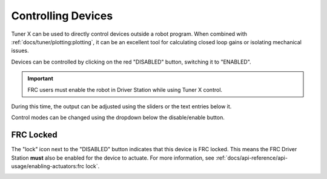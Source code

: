 Controlling Devices
===================

Tuner X can be used to directly control devices outside a robot program. When combined with :ref:`docs/tuner/plotting:plotting`, it can be an excellent tool for calculating closed loop gains or isolating mechanical issues.

.. image:: images/highlighting-tuner-controls.png
   :alt: Indicating the control section in Tuner
   :width: 70%

Devices can be controlled by clicking on the red "DISABLED" button, switching it to "ENABLED".

.. important:: FRC users must enable the robot in Driver Station while using Tuner X control.

During this time, the output can be adjusted using the sliders or the text entries below it.

.. image:: images/highlighting-control-sliders.png
   :alt: Control sliders in the middle of the controls pane
   :width: 70%

Control modes can be changed using the dropdown below the disable/enable button.

.. image:: images/control-dropdown.png
   :alt: The control dropdown below the enable/disable button
   :width: 50%

FRC Locked
----------

The "lock" icon next to the "DISABLED" button indicates that this device is FRC locked. This means the FRC Driver Station **must** also be enabled for the device to actuate. For more information, see :ref:`docs/api-reference/api-usage/enabling-actuators:frc lock`.

.. image:: images/highlighting-frc-lock.png
   :alt: Highlighting the FRC lock icon next to DISABLED
   :width: 50%
